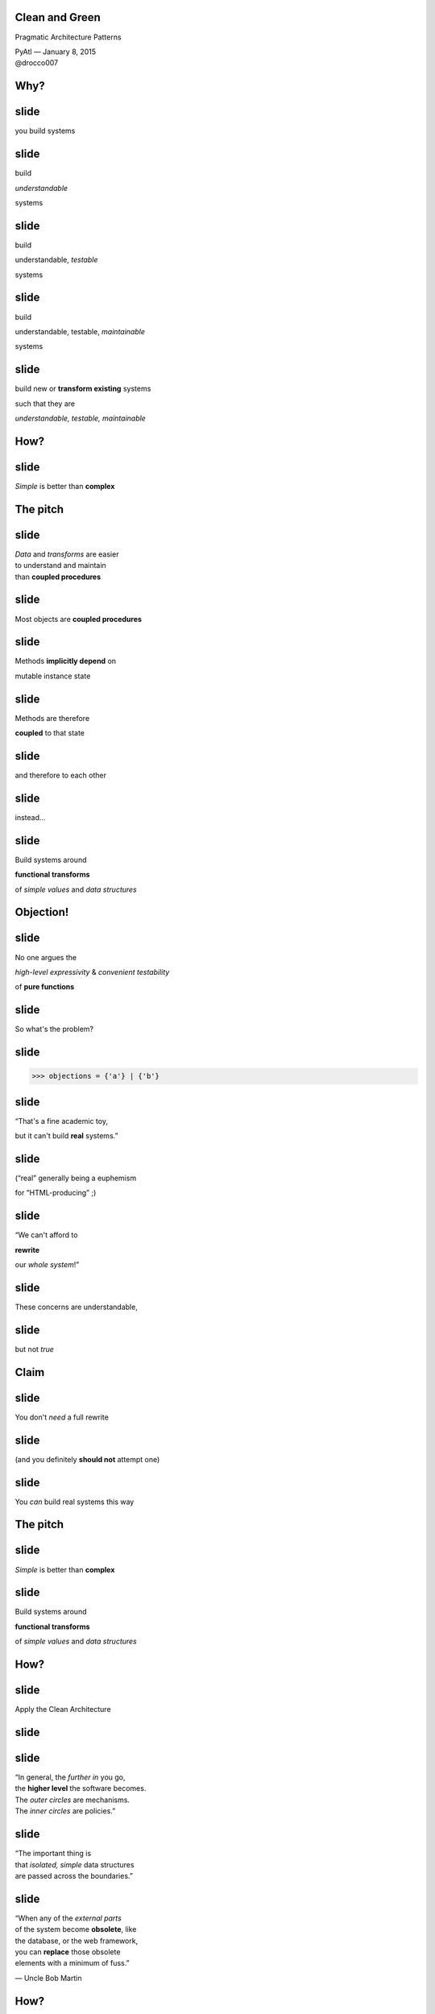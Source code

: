 .. |br| raw:: html

    <br/>


Clean and Green
---------------

Pragmatic Architecture Patterns

| PyAtl — January 8, 2015
| @drocco007


Why?
----


slide
-----

you build systems


slide
-----

build

*understandable*

systems


slide
-----

build

understandable, *testable*

systems


slide
-----

build

understandable, testable, *maintainable*

systems


slide
-----

build new or **transform existing** systems

such that they are

*understandable, testable, maintainable*

How?
----


slide
-----

*Simple* is better than **complex**


The pitch
---------


slide
-----

| *Data* and *transforms* are easier
| to understand and maintain
| than **coupled procedures**


slide
-----

Most objects are **coupled procedures**


slide
-----

Methods **implicitly depend** on

mutable instance state


slide
-----

Methods are therefore

**coupled** to that state


slide
-----

and therefore to each other


slide
-----

instead…


slide
-----

Build systems around

**functional transforms**

of *simple values* and *data structures*


Objection!
----------


slide
-----

No one argues the

*high-level expressivity* & *convenient testability*

of **pure functions**



slide
-----

So what's the problem?


slide
-----

.. code-block:: python

    >>> objections = {'a'} | {'b'}


slide
-----

“That's a fine academic toy,

but it can't build **real** systems.”


slide
-----

(“real” generally being a euphemism

for “HTML-producing” ;)



slide
-----

“We can't afford to

**rewrite**

our *whole system*!”


slide
-----

These concerns are understandable,


slide
-----

but not *true*


Claim
-----


slide
-----

You don't *need* a full rewrite


slide
-----

(and you definitely **should not** attempt one)


slide
-----

You *can* build real systems this way


The pitch
---------


slide
-----

*Simple* is better than **complex**


slide
-----

Build systems around

**functional transforms**

of *simple values* and *data structures*


How?
----

slide
-----

Apply the Clean Architecture


slide
-----

.. image:: static/CleanArchitecture.jpg


slide
-----

| “In general, the *further in* you go,
| the **higher level** the software becomes.
| The *outer circles* are mechanisms.
| The *inner circles* are policies.”


slide
-----

| “The important thing is
| that *isolated, simple* data structures
| are passed across the boundaries.”


slide
-----

| “When any of the *external parts*
| of the system become **obsolete**, like
| the database, or the web framework,
| you can **replace** those obsolete
| elements with a minimum of fuss.”

— Uncle Bob Martin


How?
----


slide
-----

Apply the Clean Architecture


slide
-----

using


Pragmatic Architecture Patterns
-------------------------------


Pragmatic
---------


slide
-----

Tools you can apply to existing systems


slide
-----

Techniques for limiting the

*required change surface*


slide
-----

smaller change surface

↓

iterative incremental improvement


slide
-----

smaller change surface

↓

measurable progress


slide
-----

smaller change surface

↓

higher confidence & likelihood of success


Architecture
------------


slide
-----

Addresses the design of the entire system


slide
-----

Framework for assigning responsibilities


Patterns
--------


slide
-----

Generalized problem types and

solution approaches


slide
-----


slide
-----

The idea is simple


slide
-----

Build systems around

**functional transforms**

of *simple values* and *data structures*


slide
-----

(but it's not necessarily **easy**…)



slide
-----

Exhibit A


slide
-----

.. code-block:: python

    @expose()
    @identity.require(identity.has_permission('agreement_delete'))
    def delete(self, id):
        agreement = EndUserAgreement.get(id)

        if agreement.start_date <= date.today():
            return {'success': False, 'msg': '<already active msg>'}
        if EndUserAgreement.query.count() == 1:
            return {'success': False, 'msg': '<only agreement msg>'}

        # In order to ensure there are no gaps in agreements, …
        previous_agreement = self.get_previous(agreement.start_date, id)
        if previous_agreement:
            previous_agreement.end_date = agreement.end_date
        elif agreement.end_date:
            # If the deleted agreement was the first one, then we find…
            next_agreement = self.get_next(agreement.start_date, id)
            if next_agreement:
                next_agreement.start_date = agreement.start_date

        agreement.delete()
        return {'success': True}


slide
-----

Fetch the agreement to delete from the ORM

.. code-block:: python

    def delete(self, id):
        agreement = EndUserAgreement.get(id)

        #                                                              …


slide
-----

Check that it is not yet active

.. code-block:: python

    def delete(self, id):
        #                                                              …

        if agreement.start_date <= date.today():
            return {'success': False, 'msg': '<already active msg>'}

        #                                                              …

(and format a message back if it is)


slide
-----

and that it is not the only agreement

.. code-block:: python

    def delete(self, id):
        #                                                              …

        if EndUserAgreement.query.count() == 1:
            return {'success': False, 'msg': '<only agreement msg>'}

        #                                                              …


slide
-----

| Adjust either the previous or next
| agreement to cover any gap

.. code-block:: python

    def delete(self, id):
        #                                                              …
        previous_agreement = self.get_previous(agreement.start_date, id)
        if previous_agreement:
            previous_agreement.end_date = agreement.end_date
        elif agreement.end_date:
            next_agreement = self.get_next(agreement.start_date, id)
            if next_agreement:
                next_agreement.start_date = agreement.start_date

slide
-----

Engage

.. code-block:: python

    def delete(self, id):
        #                                                              …

        agreement.delete()
        return {'success': True}


slide
-----

So what's the problem?


Q:
--


Q:
--

How would you test this?

slide
-----

How would you test

* 5–6 ORM calls
* ≥ 3 business rules
* ≥ 5 axes of responsibility


slide
-----

.. code-block:: python

    @expose()
    @identity.require(identity.has_permission('agreement_delete'))
    def delete(self, id):
        agreement = EndUserAgreement.get(id)

        if agreement.start_date <= date.today():
            return {'success': False, 'msg': '<already active msg>'}
        if EndUserAgreement.query.count() == 1:
            return {'success': False, 'msg': '<only agreement msg>'}

        # In order to ensure there are no gaps in agreements, …
        previous_agreement = self.get_previous(agreement.start_date, id)
        if previous_agreement:
            previous_agreement.end_date = agreement.end_date
        elif agreement.end_date:
            # If the deleted agreement was the first one, then we find…
            next_agreement = self.get_next(agreement.start_date, id)
            if next_agreement:
                next_agreement.start_date = agreement.start_date

        agreement.delete()
        return {'success': True}


Q:
--


Q:
--

How would you implement

**custom rules**

if a client asked?


Counterpoint
------------

How could we possibly convert

**delete()**

to a purely functional form?


slide
-----

(for Pete's sake, dan, even the *name* has state mutation in it!)


Pattern 1: FauxO
----------------

Functional core, imperative shell


slide
-----

Imperative shell:

**procedural “glue”**  that offers

an *OO interface* & *manages dependencies*


slide
-----

Functional core:

implements **all** the *decisions*


Key rule
--------

Never mix *decisions* and **dependencies**


slide
-----

*logic* goes only in the **functional core**


slide
-----

*dependencies* go only in the **imperative shell**


slide
-----

.. code-block:: python

    @expose()
    @identity.require(identity.has_permission('agreement_delete'))
    def delete(self, id):
        agreement = EndUserAgreement.get(id)

        if agreement.start_date <= date.today():
            return {'success': False, 'msg': '<already active msg>'}
        if EndUserAgreement.query.count() == 1:
            return {'success': False, 'msg': '<only agreement msg>'}

        # In order to ensure there are no gaps in agreements, …
        previous_agreement = self.get_previous(agreement.start_date, id)
        if previous_agreement:
            previous_agreement.end_date = agreement.end_date
        elif agreement.end_date:
            # If the deleted agreement was the first one, then we find…
            next_agreement = self.get_next(agreement.start_date, id)
            if next_agreement:
                next_agreement.start_date = agreement.start_date

        agreement.delete()
        return {'success': True}



slide
-----

becomes


slide
-----

.. code-block:: python

    @expose()
    @identity.require(identity.has_permission('agreement_delete'))
    def delete(self, id):
        success, msg = agreements.delete(id)
        return {'success': success, 'msg': msg}


slide
-----

Our HTTP endpoint now does its

*one job*


slide
-----

call routing


slide
-----

.. code-block:: python

    @expose()
    @identity.require(identity.has_permission('agreement_delete'))
    def delete(self, id):
        success, msg = agreements.delete(id)
        return {'success': success, 'msg': msg}


slide
-----

We've reduced its **responsibility surface** four fold


slide
-----

It no longer has to change with

| the Agreement model
| the persistence subsystem
| the removal rules
| the gap adjustment rules


slide
-----

.. code-block:: python

    @expose()
    @identity.require(identity.has_permission('agreement_delete'))
    def delete(self, id):
        success, msg = agreements.delete(id)
        return {'success': success, 'msg': msg}


slide
-----

``agreements`` is a *manager* object in the imperative shell


slide
-----

``agreements`` gathers all the dependencies: stateful objects, system settings, required libraries


slide
-----

What does it look like?


Step 1: ``is_removable()``
--------------------------

.. code-block:: python

    # agreements.py                                  (imperative shell)

    def delete(assignment_id):
        agreement = EndUserAgreement.get(id)
        all_agreements = EndUserAgreement.query

        removable, reason = is_removable(agreement, all_agreements)

        # date adjustments temporariliy elided…

        if removable:
            agreement.delete()

        return removable, reason


slide
-----

Notice the pivot


slide
-----

``agreement.delete()`` is a mutation applied to a persisted (dependent) object


slide
-----

whereas


slide
-----

``is_removable()`` is logic that can be applied to a simple data structure


slide
-----

Build systems around

**functional transforms**

of *simple values* and *data structures*


slide
-----

What do we mean by

*simple values* and *data structures*


slide
-----

* atomic types: ``str``, ``int``, …
* structs or records
* collections of same: ``list``, ``set``, ``dict``


slide
-----

Litmus test: ``is_removable()`` should work on a plain, non-ORM object


slide
-----

.. code-block:: python

    >>> from collections import namedtuple
    >>> Agreement = namedtuple('Agreement', 'start_date end_date')


slide
-----

.. code-block:: python

    # agreements_core.py                               (functional core)

    >>> def is_removable(agreement, all_agreements):
    ...     assert agreement and agreement in all_agreements
    ...
    ...     if agreement.start_date <= date.today():
    ...         return False, 'already_active'
    ...     elif len(all_agreements) <= 1:
    ...         return False, 'only_agreement'
    ...     else:
    ...         return True, None


slide
-----

.. code-block:: python

    >>> from datetime import date
    >>> only_agreement = Agreement(date.today(), None)
    >>> removable, status = is_removable(only_agreement, [only_agreement])
    >>> removable
    False


slide
-----

.. code-block:: python

    >>> really_planning_ahead = date(3025, 1, 1)
    >>> current_agreement = Agreement(date.today(), really_planning_ahead)
    >>> next_agreement = Agreement(really_planning_ahead, None)
    >>> removable, status = is_removable(next_agreement, [current_agreement,
    ...                                                   next_agreement])
    >>> removable
    True


slide
-----

But don't we still have decisions in the shell?


slide
-----

.. code-block:: python

    # agreements.py                                  (imperative shell)

    def delete(assignment_id):
        agreement = EndUserAgreement.get(id)
        all_agreements = EndUserAgreement.query

        removable, reason = is_removable(agreement, all_agreements)

        # date adjustments temporariliy elided…

        if removable:
            agreement.delete()

        return removable, reason


slide
-----

*Practicality* beats **purity**


slide
-----

I might just leave this


slide
-----

The *decision* was made in the core;

the shell is merely *acting on* that decision


slide
-----

However


slide
-----

That's a pretty fine distinction…


slide
-----

you can't always rationalize this way


slide
-----

which leads to


Pattern 2: Callbacks
--------------------

.. code-block:: python

    # agreements.py (step 2)                          (imperative shell)

    def delete(assignment_id):
        agreement = EndUserAgreement.get(id)
        all_agreements = EndUserAgreement.query

        removable, reason = is_removable(agreement, all_agreements,
                                         remove_callback=agreement.delete)

        # date adjustments temporariliy elided…

        return removable, reason


slide
-----

.. code-block:: python

    # agreements_core.py (step 2)                      (functional core)

    >>> def is_removable(agreement, all_agreements, remove_callback=None):
    ...     assert agreement and agreement in all_agreements
    ...
    ...     if agreement.start_date <= date.today():
    ...         return False, 'already_active'
    ...     elif len(all_agreements) <= 1:
    ...         return False, 'only_agreement'
    ...     else:
    ...         remove_callback() if remove_callback else None
    ...         return True, None


slide
-----

Callbacks can help bridge boundary gaps
between

**lower-level mechanisms** (web, db)

and higher level *policy layers*


slide
-----

*without* coupling policies to mechanisms


slide
-----

Callbacks are excellent for

**limiting**

the *required change surface*


slide
-----

Quick example: what exam types are available to a candidate?


slide
-----

.. code-block:: python

    def available_types(all_types, …, check_functions=()):
        # other checks…

        return [exam_type for exam_type in all_types
                if not any(fn(exam_type) for fn in check_functions)]

If any check function returns an error message, the type is unavalable
to the candidate.


slide
-----

Example check: organization credit hold

.. code-block:: python

    def registration_open(self, exam_type):
        organization = self.candidate.organization

        if organization.registration_blocked(self.candidate, exam_type):
            return 'registration_blocked_org_credit_hold'


slide
-----

When I did this particular refactor, I was working on

*applications*

*Organizations* are two subsystems away…


slide
-----

The check function callback allowed me to

**circumscribe**

how much I needed to change


slide
-----

“I will refactor *applications*, and no further”


slide
-----

``available_types()`` is still a *pure function*,

testable with **just data**


slide
-----

.. code-block:: python

    def test_exam_type_available_if_check_is_false():
        exam_type = object()
        check_function = lambda exam_type: None

        assert exam_type in \
            available_types([exam_type], check_functions=[check_function])

    def test_exam_type_not_available_if_check_is_true():
        exam_type = object()
        check_function = lambda exam_type: 'I_dont_think_so'

        assert exam_type not in \
            available_types([exam_type], check_functions=[check_function])


slide
-----

Callbacks are a *powerful tool*


slide
-----

but easy to **overuse**


slide
-----

Keep calm

and

apply judiciously


slide
-----


slide
-----

So where were we?


slide
-----

.. code-block:: python

    # agreements.py (step 2)                          (imperative shell)

    def delete(assignment_id):
        agreement = EndUserAgreement.get(id)
        all_agreements = EndUserAgreement.query

        removable, reason = is_removable(agreement, all_agreements,
                                         remove_callback=agreement.delete)

        # date adjustments temporariliy elided…

        return removable, reason


slide
-----

With the date adjustments

.. code-block:: python

    def delete(assignment_id):
        agreement = EndUserAgreement.get(id)
        all_agreements = EndUserAgreement.query

        removable, reason = is_removable(agreement, all_agreements,
                                         remove_callback=agreement.delete)

        # In order to ensure there are no gaps in agreements, …
        previous_agreement = self.get_previous(agreement.start_date, id)
        if previous_agreement:
            previous_agreement.end_date = agreement.end_date
        elif agreement.end_date:
            # If the deleted agreement was the first one, then we find…
            next_agreement = self.get_next(agreement.start_date, id)
            if next_agreement:
                next_agreement.start_date = agreement.start_date

        return removable, reason

slide
-----

Challenge: disentangle the mutation from the rules


slide
-----

Rules

* what should be updated
* how it should be updated


Pattern 3: Delegated value
--------------------------

Shell assigns a value computed by the core


slide
-----

.. code-block:: python

    # agreements.py (step 3)                          (imperative shell)

    def delete(assignment_id):
        agreement = EndUserAgreement.get(id)
        all_agreements = EndUserAgreement.query

        def on_remove():
            agreement.delete()
            adjust_dates(minimum_start_date=agreement.start_date)

        removable, reason = is_removable(agreement, all_agreements,
                                         remove_callback=on_remove)

        return removable, reason


slide
-----

.. code-block:: python

    # agreements.py (step 3)                          (imperative shell)

    def adjust_dates(minimum_start_date=None):
        all_agreements = EndUserAgreement.query.order_by('start_date')

        for agreement, start, end in mind_the_gap(all_agreements,
                                                  minimum_start_date):
            agreement.start_date = start
            agreement.end_date = end


slide
-----

Find ordered pairs of agreements with gaps between them…

.. code-block:: python

    def adjust_dates(minimum_start_date=None):
        all_agreements = EndUserAgreement.query.order_by('start_date')

        for agreement, start, end in mind_the_gap(all_agreements,
                                                  minimum_start_date):
            # …


slide
-----

| and for each,
| update its dates
| as indicated by the core

.. code-block:: python

    def adjust_dates(minimum_start_date=None):
        for agreement, start, end in …:
            agreement.start_date = start
            agreement.end_date = end


slide
-----

The core implements the rules

* which agreements need to be updated
* what the new dates should be


slide
-----

a little ``itertools`` help (from stdlib docs)

.. code-block:: python

    >>> from itertools import izip, tee
    >>> def pairwise(iterable):
    ...     "s -> (s0,s1), (s1,s2), (s2, s3), ..."
    ...     a, b = tee(iterable)
    ...     next(b, None)
    ...     return izip(a, b)


slide
-----

.. code-block:: python

    # agreements_core.py (step 3)                      (functional core)

    >>> def mind_the_gap(sorted_agreements, minimum_start_date=None):
    ...     first = sorted_agreements[0]
    ...
    ...     if minimum_start_date and first.start_date > minimum_start_date:
    ...         yield first, minimum_start_date, first.end_date
    ...
    ...     for a, b in pairwise(sorted_agreements):
    ...         if a.end_date < b.start_date:
    ...             yield a, a.start_date, b.start_date


.. slide
.. -----

.. <tests here>


.. slide
.. -----

slide
-----

Stepping back


slide
-----

We started here


slide
-----

.. code-block:: python

    @expose()
    @identity.require(identity.has_permission('agreement_delete'))
    def delete(self, id):
        agreement = EndUserAgreement.get(id)

        if agreement.start_date <= date.today():
            return {'success': False, 'msg': '<already active msg>'}
        if EndUserAgreement.query.count() == 1:
            return {'success': False, 'msg': '<only agreement msg>'}

        # In order to ensure there are no gaps in agreements, …
        previous_agreement = self.get_previous(agreement.start_date, id)
        if previous_agreement:
            previous_agreement.end_date = agreement.end_date
        elif agreement.end_date:
            # If the deleted agreement was the first one, then we find…
            next_agreement = self.get_next(agreement.start_date, id)
            if next_agreement:
                next_agreement.start_date = agreement.start_date

        agreement.delete()
        return {'success': True}


slide
-----

mixed responsibilities

unclear rules

monolithic expression of intent


slide
-----

Practically untestable


slide
-----

Our functional core

.. code-block:: python

    >>> def is_removable(agreement, all_agreements, remove_callback=None):
    ...     assert agreement and agreement in all_agreements
    ...
    ...     if agreement.start_date <= date.today():
    ...         return False, 'already_active'
    ...     elif len(all_agreements) <= 1:
    ...         return False, 'only_agreement'
    ...     else:
    ...         remove_callback() if remove_callback else None
    ...         return True, None

slide
-----

Functional core (cont.)

.. code-block:: python

    >>> def mind_the_gap(sorted_agreements, minimum_start_date=None):
    ...     first = sorted_agreements[0]
    ...
    ...     if minimum_start_date and first.start_date > minimum_start_date:
    ...         yield first, minimum_start_date, first.end_date
    ...
    ...     for a, b in pairwise(sorted_agreements):
    ...         if a.end_date < b.start_date:
    ...             yield a, a.start_date, b.start_date


slide
-----

| Eminently readable
| because each function remains at a
| *single level of abstraction*


slide
-----

.. code-block:: python

    >>> def is_removable(agreement, all_agreements, remove_callback=None):
    ...     assert agreement and agreement in all_agreements
    ...
    ...     if agreement.start_date <= date.today():
    ...         return False, 'already_active'
    ...     elif len(all_agreements) <= 1:
    ...         return False, 'only_agreement'
    ...     else:
    ...         remove_callback() if remove_callback else None
    ...         return True, None

slide
-----

Easily testable using *simple data structures*


slide
-----

* no special setup
* test calls are symmetric with production calls


slide
-----

Clear assignment of responsibilities

* Core → logic
* Shell → dependencies
* Endpoint → dispatch


slide
-----

FauxO interface provides a

*familiar façade*

to the rest of the system


slide
-----

Our HTTP endpoint

.. code-block:: python

    @expose()
    @identity.require(identity.has_permission('agreement_delete'))
    def delete(self, id):
        success, msg = agreements.delete(id)
        return {'success': success, 'msg': msg}


slide
-----

Callbacks provide

*boundaries*,

limiting what we're required to touch


slide
-----

Callbacks allow the core to direct the shell…


slide
-----

*without* coupling the shell to it


slide
-----

Our imperative shell

.. code-block:: python

    def delete(assignment_id):
        agreement = EndUserAgreement.get(id)
        all_agreements = EndUserAgreement.query

        def on_remove():
            agreement.delete()
            adjust_dates(minimum_start_date=agreement.start_date)

        removable, reason = is_removable(agreement, all_agreements,
                                         remove_callback=on_remove)

        return removable, reason


slide
-----

Imperative shell (cont.)


.. code-block:: python

    def adjust_dates(minimum_start_date=None):
        all_agreements = EndUserAgreement.query.order_by('start_date')

        for agreement, start, end in mind_the_gap(all_agreements,
                                                  minimum_start_date):
            agreement.start_date = start
            agreement.end_date = end


slide
-----

This example is from a

*real system*

that serves

*real HTML*!


slide
-----

No ivory tower constructions here


slide
-----

Is it **easy**? Perhaps not…


slide
-----

Is it worth it?


Absolutely
----------


slide
-----

slide
-----

T.S. Eliot


slide
-----

    Immature poets imitate;


slide
-----

    Immature poets imitate;

    mature poets *steal*

    — T.S. Eliot


slide
-----

Special thanks to

Brandon Rhodes the Great

from whom I've stolen many ideas over the years


slide
-----

Thank you!


slide
-----

♥

@drocco007

.. raw:: html

    <!-- single quote: ’
    double quotes: x“”x
    em-dash: —
    vertical ellipsis: ⋮
    arrows: ←, ↑, →, ↓, ↔, ↕, ↖, ↗, ↘, ↙ -->
    <script>
        window.slide_transition_time = 200;
    </script>
    <script src="static/jquery-1.6.2.min.js"></script>
    <script src="static/jquery.url.min.js"></script>
    <script src="static/slides2.js"></script>
